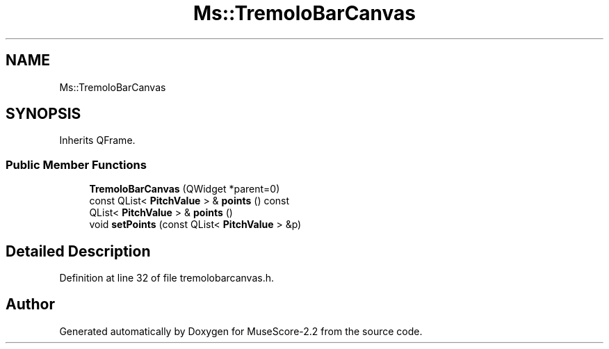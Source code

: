 .TH "Ms::TremoloBarCanvas" 3 "Mon Jun 5 2017" "MuseScore-2.2" \" -*- nroff -*-
.ad l
.nh
.SH NAME
Ms::TremoloBarCanvas
.SH SYNOPSIS
.br
.PP
.PP
Inherits QFrame\&.
.SS "Public Member Functions"

.in +1c
.ti -1c
.RI "\fBTremoloBarCanvas\fP (QWidget *parent=0)"
.br
.ti -1c
.RI "const QList< \fBPitchValue\fP > & \fBpoints\fP () const"
.br
.ti -1c
.RI "QList< \fBPitchValue\fP > & \fBpoints\fP ()"
.br
.ti -1c
.RI "void \fBsetPoints\fP (const QList< \fBPitchValue\fP > &p)"
.br
.in -1c
.SH "Detailed Description"
.PP 
Definition at line 32 of file tremolobarcanvas\&.h\&.

.SH "Author"
.PP 
Generated automatically by Doxygen for MuseScore-2\&.2 from the source code\&.
